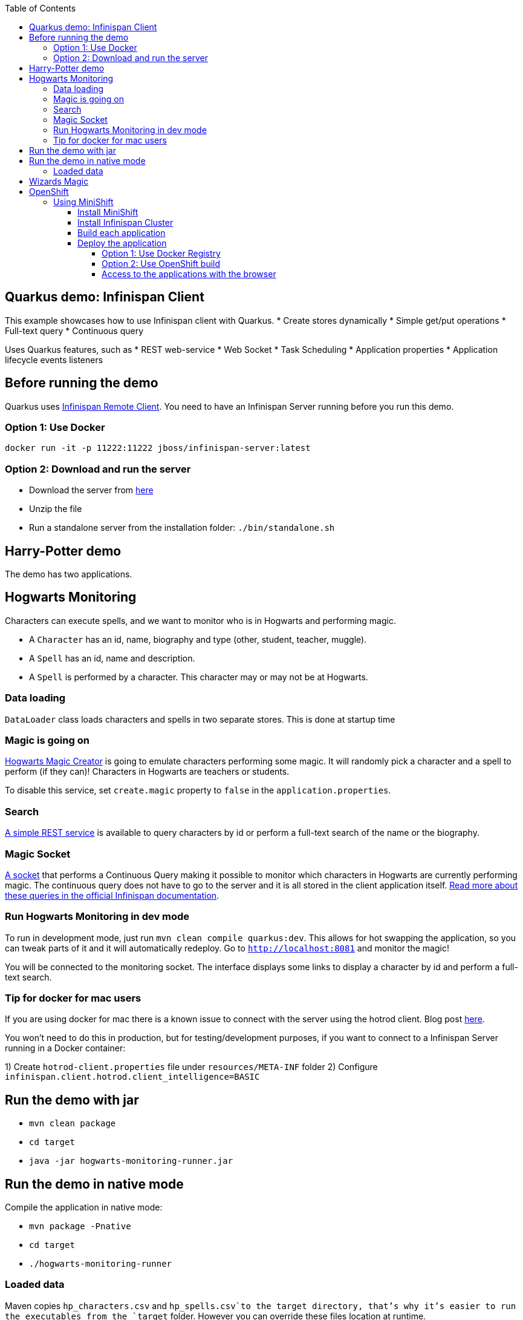 :toc: left
:toclevels: 4
:source-highlighter: highlightjs
:icons: font
:imagesdir: ./images

== Quarkus demo: Infinispan Client

This example showcases how to use Infinispan client with Quarkus.
* Create stores dynamically
* Simple get/put operations
* Full-text query
* Continuous query

Uses Quarkus features, such as
* REST web-service
* Web Socket
* Task Scheduling
* Application properties
* Application lifecycle events listeners

== Before running the demo

Quarkus uses http://infinispan.org/docs/dev/user_guide/user_guide.html#client_server[Infinispan Remote Client].
You need to have an Infinispan Server running before you run this demo.

=== Option 1: Use Docker
`docker run -it -p 11222:11222 jboss/infinispan-server:latest`

=== Option 2: Download and run the server
- Download the server from http://downloads.jboss.org/infinispan/10.0.0.Beta2/infinispan-server-10.0.0.Beta2.zip[here]
- Unzip the file 
- Run a standalone server from the installation folder: `./bin/standalone.sh`

== Harry-Potter demo

The demo has two applications.

== Hogwarts Monitoring

Characters can execute spells, and we want to monitor who is in Hogwarts and performing magic.

- A `Character` has an id, name, biography and type (other, student, teacher, muggle).
- A `Spell` has an id, name and description.
- A `Spell` is performed by a character. This character may or may not be at Hogwarts.

=== Data loading

`DataLoader` class loads characters and spells in two separate stores.
This is done at startup time

=== Magic is going on
link:src/main/java/org/infinispan/hp/service/HogwartsMagicCreator.java[Hogwarts Magic Creator] is going to emulate
characters performing some magic. It will randomly pick a character and a spell to perform (if they can)!
Characters in Hogwarts are teachers or students.

To disable this service, set ```create.magic``` property to ```false``` in the ```application.properties```.


=== Search
link:src/main/java/org/infinispan/hp/CharactersResource.java[A simple REST service] is available to query
characters by id or perform a full-text search of the name or the biography.

=== Magic Socket
link:src/main/java/org/infinispan/hp/HogwartsMagicWebSocket.java[A socket] that performs a Continuous Query making it possible to
monitor which characters in Hogwarts are currently performing magic.
The continuous query does not have to go to the server and it is all stored in the client application itself. http://infinispan.org/docs/stable/user_guide/user_guide.html#query_continuous[Read more about these queries in the official Infinispan documentation].

=== Run Hogwarts Monitoring in dev mode
To run in development mode, just run `mvn clean compile quarkus:dev`. This allows for hot swapping the application, so you can tweak parts of it 
and it will automatically redeploy.
Go to `http://localhost:8081` and monitor the magic!

You will be connected to the monitoring socket. The interface displays some links to display a character by id and
 perform a full-text search.

=== Tip for docker for mac users
If you are using docker for mac there is a known issue to connect with the server using the hotrod client.
Blog post https://blog.infinispan.org/2018/03/accessing-infinispan-inside-docker-for.html[here].

You won't need to do this in production, but for testing/development purposes, if you want to connect to a Infinispan 
Server running in a Docker container:

1) Create `hotrod-client.properties` file under `resources/META-INF` folder
2) Configure `infinispan.client.hotrod.client_intelligence=BASIC`

== Run the demo with jar

- `mvn clean package`
- `cd target`
- `java -jar hogwarts-monitoring-runner.jar`

== Run the demo in native mode
Compile the application in native mode:

- `mvn package -Pnative`
- `cd target`
- `./hogwarts-monitoring-runner`

=== Loaded data
Maven copies `hp_characters.csv` and `hp_spells.csv`to the target directory, that's why it's easier to run the executables
from the `target` folder. However you can override these files location at runtime.

- Running the jar
 
   java -jar  -Dcharacters.filename=/my/path/hp_characters.csv -Dspells.filename=/my/path/hp_spells.csv hogwarts-monitoring-runner.jar

- Running the native
 
   ./hogwarts-monitoring-runner -Dcharacters.filename=/my/path/hp_characters.csv -Dspells.filename=/my/path/hp_spells.csv

## Wizards Magic

THe `wizards-magic` application is a simple web application that allows to curse!

Run this application as explained above. The application will be available in
`http://localhost:8082`

A simple form will be displayed. You can add you name, pick a curse and tell which kind of Wizard you are.
If the Hogwarts monitoring is running, you should be able to see your curse displayed... If you chose to be
a teacher or a student, of course!


== OpenShift

In this part we will be deploying both modules in OpenShift.
We are going to install Infinispan in OpenShift using Operators. To make this possible you need administration rights.
Operators are supported for OpenShift 4 or 3.11.

=== Using MiniShift

==== Install MiniShift
A simple way to deploy locally and test, you can use https://docs.okd.io/latest/minishift/getting-started/installing.html[MiniShift].

Important: This tutorial user **VirtualBox**, but this can be changed in the link:/minishift/setup-minishift.sh[setup file]

Once MiniShift is installed

- `./minishift/setup-minishift.sh`
- `minishift start`

You should be able to access to the console

```bash
The server is accessible via web console at:
https://192.168.99.117:8443/console
```

==== Install Infinispan Cluster

Run `infinispan-cluster.sh`

This file contains all the necessary commands to install the operator and the Infinispan Cluster.

You can access to OpenShift console

image:/images/OperatorAndCluster.png[OpenShift web interface]

==== Build each application

For both applications - hogwarts-monitoring and wizards-magic - execute the following steps:

1) Configure `infinispan-client.server-list` property

The application is going to be deployed in OpenShift, and will connect to the Infinispan Cluster that is available.

Today the `quarkus.infinispan-client.server-list` is a build time property. This means that the current version of
Quarkus does not allow to override the value dynamically. 

Before building the application, change this value so the application will be able to connect to the Infinispan Cluster
once it will be deployed in OpenShift :
`quarkus.infinispan-client.server-list=expecto-patronum-infinispan:11222`

2) Build each application native, but for docker

`mvn clean package -Pnative -Dnative-image.docker-build=true`

==== Deploy the application
You have two options.

===== Option 1: Use Docker Registry
An image of the applications are available in the public docker hub:
`karesti/hogwarts-monitoring:tagname`
`karesti/wizards-magic:tagname`
You can deploy an image from the OpenShift web console.

===== Option 2: Use OpenShift build

```bash 
oc new-build --binary --name=-oc-hogwarts-monitoring -l app=oc-hogwarts-monitoring
oc start-build oc-hogwarts-monitoring --from-dir=. --follow
oc new-app --image-stream=oc-hogwarts-monitoring:latest
```

```bash
oc new-build --binary --name=-oc-wizards-magic -l app=oc-wizards-magic
oc start-build oc-wizards-magic --from-dir=. --follow
oc new-app --image-stream=oc-wizards-magic:latest
```
You will see that the applications are deployed and the logs can be displayed.

===== Access to the applications with the browser

If you want to access to the interfaces on the browser, you need to expose a service.

Run `oc expose service oc-hogwarts-monitoring` (or another app name)
Run `oc expose service oc-wizards-magic` (or another app name)





